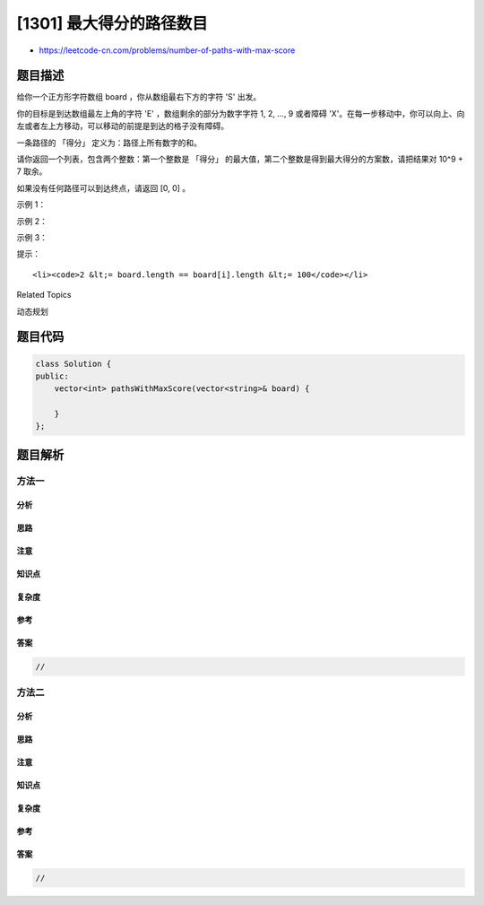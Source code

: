 [1301] 最大得分的路径数目
=========================

-  https://leetcode-cn.com/problems/number-of-paths-with-max-score

题目描述
--------

.. raw:: html

   <p>

给你一个正方形字符数组 board ，你从数组最右下方的字符 'S' 出发。

.. raw:: html

   </p>

.. raw:: html

   <p>

你的目标是到达数组最左上角的字符 'E' ，数组剩余的部分为数字字符 1, 2,
..., 9 或者障碍
'X'。在每一步移动中，你可以向上、向左或者左上方移动，可以移动的前提是到达的格子没有障碍。

.. raw:: html

   </p>

.. raw:: html

   <p>

一条路径的 「得分」 定义为：路径上所有数字的和。

.. raw:: html

   </p>

.. raw:: html

   <p>

请你返回一个列表，包含两个整数：第一个整数是 「得分」
的最大值，第二个整数是得到最大得分的方案数，请把结果对 10^9 + 7 取余。

.. raw:: html

   </p>

.. raw:: html

   <p>

如果没有任何路径可以到达终点，请返回 [0, 0] 。

.. raw:: html

   </p>

.. raw:: html

   <p>

 

.. raw:: html

   </p>

.. raw:: html

   <p>

示例 1：

.. raw:: html

   </p>

.. raw:: html

   <pre>
   <strong>输入：</strong>board = [&quot;E23&quot;,&quot;2X2&quot;,&quot;12S&quot;]
   <strong>输出：</strong>[7,1]
   </pre>

.. raw:: html

   <p>

示例 2：

.. raw:: html

   </p>

.. raw:: html

   <pre>
   <strong>输入：</strong>board = [&quot;E12&quot;,&quot;1X1&quot;,&quot;21S&quot;]
   <strong>输出：</strong>[4,2]
   </pre>

.. raw:: html

   <p>

示例 3：

.. raw:: html

   </p>

.. raw:: html

   <pre>
   <strong>输入：</strong>board = [&quot;E11&quot;,&quot;XXX&quot;,&quot;11S&quot;]
   <strong>输出：</strong>[0,0]
   </pre>

.. raw:: html

   <p>

 

.. raw:: html

   </p>

.. raw:: html

   <p>

提示：

.. raw:: html

   </p>

.. raw:: html

   <ul>

::

    <li><code>2 &lt;= board.length == board[i].length &lt;= 100</code></li>

.. raw:: html

   </ul>

.. raw:: html

   <div>

.. raw:: html

   <div>

Related Topics

.. raw:: html

   </div>

.. raw:: html

   <div>

.. raw:: html

   <li>

动态规划

.. raw:: html

   </li>

.. raw:: html

   </div>

.. raw:: html

   </div>

题目代码
--------

.. code:: cpp

    class Solution {
    public:
        vector<int> pathsWithMaxScore(vector<string>& board) {

        }
    };

题目解析
--------

方法一
~~~~~~

分析
^^^^

思路
^^^^

注意
^^^^

知识点
^^^^^^

复杂度
^^^^^^

参考
^^^^

答案
^^^^

.. code:: cpp

    //

方法二
~~~~~~

分析
^^^^

思路
^^^^

注意
^^^^

知识点
^^^^^^

复杂度
^^^^^^

参考
^^^^

答案
^^^^

.. code:: cpp

    //
